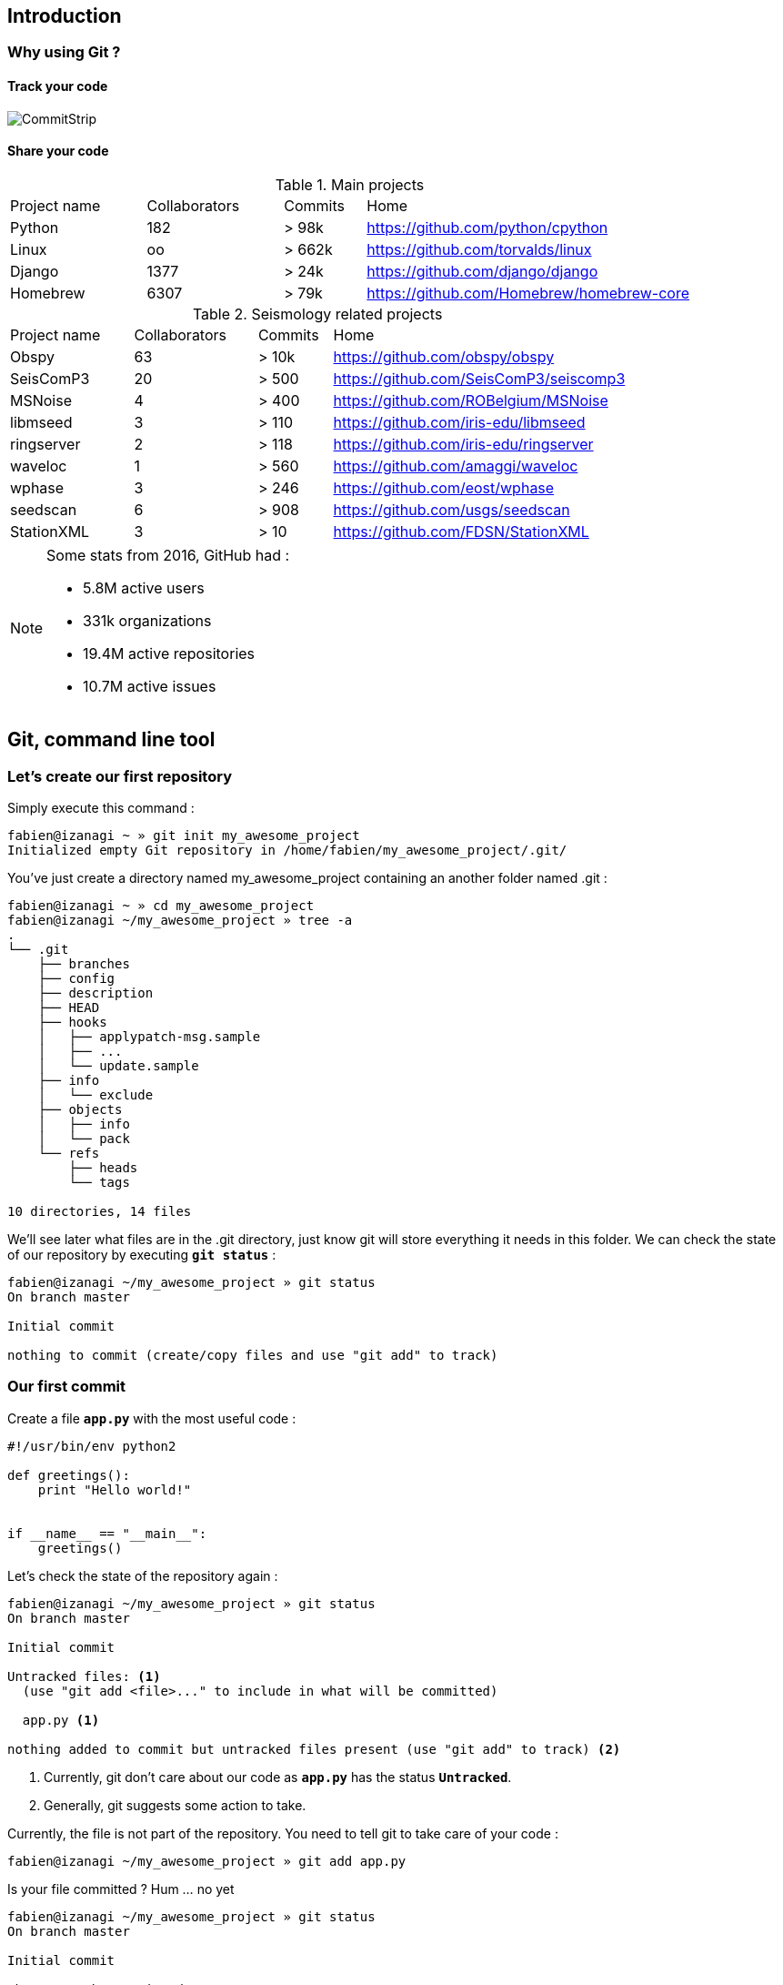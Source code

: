 == Introduction
=== Why using Git ?

==== Track your code

image::images/commitstrip.jpg[CommitStrip]

<<<
==== Share your code

.Main projects
[cols="20%,20%,12%,48%", options="header]
|===
|Project name
|Collaborators
|Commits
|Home

|Python
|182
|> 98k
|https://github.com/python/cpython

|Linux
|oo
|> 662k
|https://github.com/torvalds/linux

|Django
|1377
|> 24k
|https://github.com/django/django

|Homebrew
|6307
|> 79k
|https://github.com/Homebrew/homebrew-core

|===


.Seismology related projects
[cols="20%,20%,12%,48%", options="header]
|===
|Project name
|Collaborators
|Commits
|Home

|Obspy
|63
|> 10k
|https://github.com/obspy/obspy

|SeisComP3
|20
|> 500
|https://github.com/SeisComP3/seiscomp3

|MSNoise
|4
|> 400
|https://github.com/ROBelgium/MSNoise

|libmseed
|3
|> 110
|https://github.com/iris-edu/libmseed

|ringserver
|2
|> 118
|https://github.com/iris-edu/ringserver

|waveloc
|1
|> 560
|https://github.com/amaggi/waveloc

|wphase
|3
|> 246
|https://github.com/eost/wphase

|seedscan
|6
|> 908
|https://github.com/usgs/seedscan

|StationXML
|3
|> 10
|https://github.com/FDSN/StationXML

|===


[NOTE]
====
.Some stats from 2016, GitHub had :
- 5.8M active users
- 331k organizations
- 19.4M active repositories
- 10.7M active issues
====



<<<
== Git, command line tool
=== Let's create our first repository

Simply execute this command :

----
fabien@izanagi ~ » git init my_awesome_project
Initialized empty Git repository in /home/fabien/my_awesome_project/.git/
----

You've just create a directory named my_awesome_project containing an another folder named .git :

----
fabien@izanagi ~ » cd my_awesome_project
fabien@izanagi ~/my_awesome_project » tree -a
.
└── .git
    ├── branches
    ├── config
    ├── description
    ├── HEAD
    ├── hooks
    │   ├── applypatch-msg.sample
    │   ├── ...
    │   └── update.sample
    ├── info
    │   └── exclude
    ├── objects
    │   ├── info
    │   └── pack
    └── refs
        ├── heads
        └── tags

10 directories, 14 files
----

We'll see later what files are in the .git directory, just know git will store everything it needs in this folder.
We can check the state of our repository by executing `*git status*` :

----
fabien@izanagi ~/my_awesome_project » git status
On branch master

Initial commit

nothing to commit (create/copy files and use "git add" to track)
----

<<<
=== Our first commit

.Create a file `*app.py*` with the most useful code :
[source,python]
----
#!/usr/bin/env python2

def greetings():
    print "Hello world!"


if __name__ == "__main__":
    greetings()
----

.Let's check the state of the repository again :
----
fabien@izanagi ~/my_awesome_project » git status
On branch master

Initial commit

Untracked files: <1>
  (use "git add <file>..." to include in what will be committed)

  app.py <1>

nothing added to commit but untracked files present (use "git add" to track) <2>
----
<1> Currently, git don't care about our code as `*app.py*` has the status `*Untracked*`.
<2> Generally, git suggests some action to take.

.Currently, the file is not part of the repository. You need to tell git to take care of your code :
----
fabien@izanagi ~/my_awesome_project » git add app.py
----

.Is your file committed ? Hum ... no yet
----
fabien@izanagi ~/my_awesome_project » git status
On branch master

Initial commit

Changes to be committed:
  (use "git rm --cached <file>..." to unstage)

  new file:   app.py
----

Our file is staged. It means it'll part of our next commit. Before committing, it's always a good idea
to check repository state using `*git status*`.

.Finally, our first commit ... or not.
----
fabien@izanagi ~/my_awesome_project » git commit -m 'My first commit!'

*** Please tell me who you are. <1>

Run

  git config --global user.email "you@example.com" <1>
  git config --global user.name "Your Name"

to set your account's default identity.
Omit --global to set the identity only in this repository.

fatal: empty ident name (for <(null)>) not allowed
----
<1> The author name and email are part of the commit. Git requires them and suggests one more time
action to take to solve the current issue.

Telling who you are can it be done in multiple ways :

.By command lines
----
fabien@izanagi ~/my_awesome_project » git config --global user.email "fabien.engels@unistra.fr"
fabien@izanagi ~/my_awesome_project » git config --global user.name "Fabien Engels"
----

.Or directly creating a config file named `*~/.gitconfig*` :
[source,ini]
----
[user]
  email = fabien.engels@unistra.fr
  name = Fabien Engels
----

.Let's try to commit again
----
fabien@izanagi ~/my_awesome_project » git commit -m 'My first commit!'
[master (root-commit) 64188b7] My first commit!
 1 file changed, 8 insertions(+)
 create mode 100755 app.py
----

.It worked, you've done your first commit !
----
fabien@izanagi ~/my_awesome_project » git log
commit 64188b75074257c639920a2a45e00130aea7219f
Author: Fabien Engels <fabien.engels@unistra.fr>
Date:   Tue Feb 28 09:34:14 2017 +0100

    My first commit!
----

<<<
=== A first look to .git directory

.Our commit created multiple object files inside .git directory.
----
fabien@izanagi ~/my_awesome_project » find .git/objects -type f
.git/objects/88/cdc3534dd04abe83564c4f4dd4ac8e5b0d41de
.git/objects/64/188b75074257c639920a2a45e00130aea7219f <1>
.git/objects/a6/1f1b413ea15b1dc692cc7e55b6f060edf268e3
----
<1> Our commit

.Display object corresponding to our commit
----
fabien@izanagi ~/my_awesome_project » git cat-file -p 64188b
tree a61f1b413ea15b1dc692cc7e55b6f060edf268e3 <1>
author Fabien Engels <fabien.engels@unistra.fr> 1488270854 +0100
committer Fabien Engels <fabien.engels@unistra.fr> 1488270854 +0100

My first commit!
----
<1> Reference to another object !

.What inside in this other object
----
fabien@izanagi ~/my_awesome_project » git cat-file -p a61f1b
100755 blob 88cdc3534dd04abe83564c4f4dd4ac8e5b0d41de  app.py <1>
----
<1> Reference to a blob object !

.Have a look to this blob object ... it's our code !
----
fabien@izanagi ~/my_awesome_project » git cat-file -p 88cdc3
#!/usr/bin/env python2

def greetings():
    print "Hello world!"


if __name__ == "__main__":
    greetings()
----

[NOTE]
You can shorten IDs until there is no ambiguity.
ex: ID a61f1b413ea15b1dc692cc7e55b6f060edf268e3 can be shorten as a61f1b

[NOTE]
Git store snapshots of your code, not differences like SVN. It's one
of the reason Git is so fast (but use more space).

<<<
=== Improve our code

.Have a look to this blob object ... it's our code !
[source,python]
----
#!/usr/bin/env python2

def greetings():
    print "Hello RESIF people!"


if __name__ == "__main__":
    greetings()
----

.You can visualize your current modifications between your workdir and repository head :
----
fabien@izanagi Sync/my_awesome_project » git diff
diff --git a/app.py b/app.py
index 88cdc35..e35169d 100755
--- a/app.py
+++ b/app.py
@@ -1,7 +1,7 @@
 #!/usr/bin/env python2

 def greetings():
-    print "Hello world!"
+    print "Hello RESIF people!"


 if __name__ == "__main__":
----

.Of course in order to commit your change, you need to stage your file and then commit it
----
fabien@izanagi ~/my_awesome_project » git add app.py
fabien@izanagi ~/my_awesome_project » git status
On branch master
Changes to be committed:
  (use "git reset HEAD <file>..." to unstage)

  modified:   app.py
fabien@izanagi ~/my_awesome_project » git commit -m 'What an improvement!'
[master b6cb2cc] What an improvement!
 1 file changed, 1 insertion(+), 1 deletion(-)
fabien@izanagi ~/my_awesome_project (master) » git log
commit b6cb2cc4a5034ae5a5bf35830cdec761cb2d6f1d
Author: Fabien Engels <fabien.engels@gmail.com>
Date:   Thu Mar 2 14:45:25 2017 +0100

    What an improvement!

commit 64188b75074257c639920a2a45e00130aea7219f
Author: Fabien Engels <fabien.engels@unistra.fr>
Date:   Tue Feb 28 09:34:14 2017 +0100

    My first commit!
----


<<<
=== Branches

Branches is a powerful feature of Git. It allows to "fork" your code and to isolate
the code the time you develop a geature or fix a bug. Any code belongs to a branch
even the one you've just created as Git creates a default branch called "master".

.You can list the branches of your repository with the following command
----
fabien@izanagi ~/my_awesome_project » git branch
* master
----

.Creating a branch is very cheap and easy
----
fabien@izanagi ~/my_awesome_project » git branch python3
fabien@izanagi ~/my_awesome_project » git branch
* master <1>
  python3
----
<1> The asterisk indicates your current branch

.To work on your new branch, you need to checkout it
----
fabien@izanagi ~/my_awesome_project » git checkout python3
Switched to branch 'python3'
fabien@izanagi ~/my_awesome_project » git status
On branch python3
nothing to commit, working tree clean
----

[NOTE]
You can create and checkout a branch in one command : `*git checkout -b python3*`

.Now we have a nice "python3" branch, it's time to update our code to bring Python3 compability
[source,python]
----
#!/usr/bin/env python

def greetings():
    print("Hello RESIF people!")


if __name__ == "__main__":
    greetings()
----

.And to commit our modifications
----
fabien@izanagi ~/my_awesome_project » git commit -a -m 'Add Python3 support'
[python3 34350f2] Add Python3 support
 1 file changed, 2 insertions(+), 2 deletions(-)
----

[NOTE]
You can use `*-a*` flag to automatically stage all the modifications while you commit

.Let's have a look to the repository graph
----
                                                                     <3>
    * 34350f2 - Add Python3 support                                (HEAD -> python3)
    |                                                                          <2>
    |
    |
    * b6cb2cc - What an improvement!                                        (master)
    |                                                                          <1>
    |
    |
    * 64188b7 - My first commit!
----
<1> Our previous was made on the `*master*` branch...
<2> ... while the last was make on the `*python3*` branch
<3> Our last commit became the new HEAD of the repository

.Suddlendly, we need to bring some modifications on our main branch
[source,python]
----
fabien@izanagi ~/my_awesome_project » git checkout master
Switched to branch 'master'
fabien@izanagi ~/my_awesome_project » cat app.py <1>
#!/usr/bin/env python2

def greetings():
    print "Hello RESIF people!"


if __name__ == "__main__":
    greetings()
----
<1> Git has updated automatically our workdir with the last version of the code from the `*master*` branch

.Add a new function `*repeat()*` and use it
[source,python]
----
#!/usr/bin/env python2

def greetings():
    print "Hello RESIF people!"

def repeat(x, callback):
    for _ in range(x):
        callback()


if __name__ == "__main__":
    repeat(3, greetings)
----

.As usual, commit our work
----
fabien@izanagi ~/my_awesome_project » git commit -a -m 'Add repeat() function'
[master 449e0a0] Add repeat() function
 1 file changed, 5 insertions(+), 1 deletion(-)
----

.Two versions of our code
----
        <2>
    * 449e0a0 - Add repeat() function                               (HEAD -> master)
    |                                                                 <1>
    |      <2>
    |  * 34350f2 - Add Python3 support                                     (python3)
    | /
    |/
    |
    |
    * b6cb2cc - What an improvement!
    |
    |
    |
    * 64188b7 - My first commit!
----
<1> Our last commit became the new HEAD of the repository
<2> Now we have two versions of our code, one in the `*master*` and a second one in the `*python3*` branch

[NOTE]
Branches are useful when some modifications are difficult to implement (tricky bugs, big features),
it's a way to store the work in progress without breaking the rest of the code


<<<
=== Merging

It's time to bring back Python3 support to our main branch `*master*`. This is done using the `*git merge*`
command.

.First we can check the differences between the two branches
[source,python]
----
fabien@izanagi Sync/my_awesome_project (master) » git diff master python3
diff --git a/app.py b/app.py
index f2aa257..436cd75 100755
--- a/app.py
+++ b/app.py
@@ -1,12 +1,8 @@
-#!/usr/bin/env python2
+#!/usr/bin/env python

 def greetings():
-    print "Hello RESIF people!"
-
-def repeat(x, callback):
-    for _ in range(x):
-        callback()
+    print("Hello RESIF people!")


 if __name__ == "__main__":
-    repeat(3, greetings)
+    greetings()
----

.Now, let's try to merge python3 and master
----
fabien@izanagi ~/my_awesome_project » git checkout master <1>
Already on 'master'
fabien@izanagi ~/my_awesome_project » git merge python3
Auto-merging app.py
Merge made by the 'recursive' strategy.
 app.py | 4 ++--
 1 file changed, 2 insertions(+), 2 deletions(-)
----
<1> Be sure to checkout the branch which will receive the changes

.Did it work ?
----
fabien@izanagi ~/my_awesome_project (master) » python app.py
Hello RESIF people!
Hello RESIF people!
Hello RESIF people!
----

.What happened
----
          <1>
    *   6ebe8a3 - Merge branch 'python3'                            (HEAD -> master)
    |\
    | |
    | |
    | * 34350f2 - Add Python3 support                                      (python3)
    | |
    | |
    | |
    * | 449e0a0 - Add repeat() function
    |/
    |
    |
    * b6cb2cc - What an improvement!
    |
    |
    |
    * 64188b7 - My first commit!
----
<1> The merge created a new commit on `*master*`


<<<
=== Restore a file

.You've started to work on your code
[source,python]
----
fabien@namazu ~/my_awesome_project (master *) » git diff
diff --git a/app.py b/app.py
index aac437d..741b2f6 100755
--- a/app.py
+++ b/app.py
@@ -7,6 +7,9 @@ def repeat(x, callback):
     for _ in range(x):
         callback()

+def an_useless_function(message):
+    print(message)
+

 if __name__ == "__main__":
     repeat(3, greetings)
----

.Maybe not enough coffee this morning, you realize your function pretty useless, let's restore the last version committed in our repository
----
fabien@namazu ~/my_awesome_project (master *) » git checkout app.py <1>
fabien@namazu ~/my_awesome_project (master) » git diff <2>
----
<1> We ask to git to checkout the last version of app.py
<2> We verify that there is no more modifications


You can restore any version of your code

.List your commits
----
fabien@namazu ~/my_awesome_project (master) » git log --oneline
6ebe8a3 Merge branch 'python3'
449e0a0 Add repeat() function
34350f2 Add Python3 support
b6cb2cc What an improvement!
64188b7 My first commit!
----

.Want to go back to the very first version ?
----
fabien@namazu ~/my_awesome_project (master) » git checkout 64188b7
Note: checking out '64188b7'.

You are in 'detached HEAD' state. You can look around, make experimental
changes and commit them, and you can discard any commits you make in this
state without impacting any branches by performing another checkout.

If you want to create a new branch to retain commits you create, you may
do so (now or later) by using -b with the checkout command again. Example:

  git checkout -b <new-branch-name>

HEAD is now at 64188b7... My first commit!
----

.Your old code is back
[source,python]
----
fabien@namazu ~/my_awesome_project (HEAD (no branch)) » cat app.py
#!/usr/bin/env python2

def greetings():
    print "Hello world!"


if __name__ == "__main__":
    greetings()
----

.You can switch back to the last version
----
fabien@namazu ~/my_awesome_project (HEAD (no branch)) » git checkout master
Previous HEAD position was 64188b7... My first commit!
Switched to branch 'master'
fabien@namazu ~/my_awesome_project (master) » cat app.py
#!/usr/bin/env python

def greetings():
    print("Hello RESIF people!")

def repeat(x, callback):
    for _ in range(x):
        callback()


if __name__ == "__main__":
    repeat(3, greetings)
----

.Go back to our second commit !
----
fabien@namazu ~/my_awesome_project (master) » git checkout b6cb2cc
Note: checking out 'b6cb2cc'.

You are in 'detached HEAD' state. You can look around, make experimental
changes and commit them, and you can discard any commits you make in this
state without impacting any branches by performing another checkout.

If you want to create a new branch to retain commits you create, you may
do so (now or later) by using -b with the checkout command again. Example:

  git checkout -b <new-branch-name>

HEAD is now at b6cb2cc... What an improvement!
fabien@namazu ~/my_awesome_project (HEAD (no branch)) » cat app.py
#!/usr/bin/env python2

def greetings():
    print "Hello RESIF people!"


if __name__ == "__main__":
    greetings()
----

.Then return to our last version ...
----
fabien@namazu ~/my_awesome_project (HEAD (no branch)) » git checkout master
Previous HEAD position was b6cb2cc... What an improvement!
Switched to branch 'master'
----

[NOTE]
As the `*cd*` command, you can use `*-*` to go back to the previous checkout : `*git checkout -*`

<<<
.You can also restore specific files from an old changeset
----
fabien@namazu ~/my_awesome_project (master +) » git status
On branch master
Changes to be committed:
  (use "git reset HEAD <file>..." to unstage)

	modified:   app.py

fabien@namazu ~/my_awesome_project (master +) » git reset HEAD app.py
Unstaged changes after reset:
M	app.py
fabien@namazu ~/my_awesome_project (master *) » git checkout app.py
----

[NOTE]
As you don't checkout the whole repository, choosen files will be directly staged for the next commit
(if they are different from the last knew version). That's why we need these additional commands
to revert back the checkout.

<<<
=== Partial commit

.There is a lack of documentation on your project, let's start a new branch to start documentation
----
fabien@namazu ~/my_awesome_project (master) » git checkout -b documentation
Switched to a new branch 'documentation'
----

.And update `*app.py*` to add some docstrings
[source,python]
----
#!/usr/bin/env python

def greetings():
    """Salute RESIF people."""
    print("Hello RESIF people!")

def repeat(x, callback):
    """Call x times callback."""
    for _ in range(x):
        callback()


if __name__ == "__main__":
    repeat(3, greetings)
----

.As we comment two functions, we could split our work into two commits
----
fabien@namazu ~/my_awesome_project (documentation *) » git add --patch app.py
diff --git a/app.py b/app.py
index aac437d..6a1e14a 100755
--- a/app.py
+++ b/app.py
@@ -1,9 +1,11 @@
 #!/usr/bin/env python

 def greetings():
+    """Salute RESIF people."""
     print("Hello RESIF people!")

 def repeat(x, callback):
+    """Call x times callback."""
     for _ in range(x):
         callback()

Stage this hunk [y,n,q,a,d,/,s,e,?]? s
Split into 2 hunks.
@@ -1,6 +1,7 @@
 #!/usr/bin/env python

 def greetings():
+    """Salute RESIF people."""
     print("Hello RESIF people!")

 def repeat(x, callback):
Stage this hunk [y,n,q,a,d,/,j,J,g,e,?]? y
@@ -4,6 +5,7 @@
     print("Hello RESIF people!")

 def repeat(x, callback):
+    """Call x times callback."""
     for _ in range(x):
         callback()

Stage this hunk [y,n,q,a,d,/,K,g,e,?]? q
----

.Verify the status of your repository
----
fabien@namazu ~/my_awesome_project (documentation) » git status
On branch documentation
Changes to be committed:
  (use "git reset HEAD <file>..." to unstage)

	modified:   app.py <1>

Changes not staged for commit:
  (use "git add <file>..." to update what will be committed)
  (use "git checkout -- <file>..." to discard changes in working directory)

	modified:   app.py <2>
----
<1> A part of our file is staged for the next commit...
<2> ...but not all the file as we wanted.

.Commit our changes
----
fabien@namazu ~/my_awesome_project (documentation) » git diff --staged
diff --git a/app.py b/app.py
index aac437d..ada6b00 100755
--- a/app.py
+++ b/app.py
@@ -1,6 +1,7 @@
 #!/usr/bin/env python

 def greetings():
+    """Salute RESIF people."""
     print("Hello RESIF people!")

 def repeat(x, callback):
fabien@namazu ~/my_awesome_project (documentation) » git commit -m 'Add docstring to greetings()'
[documentation 942fddd] Add docstring to greetings()
 1 file changed, 1 insertion(+)
fabien@namazu ~/my_awesome_project (documentation *) » git diff
diff --git a/app.py b/app.py
index ada6b00..6a1e14a 100755
--- a/app.py
+++ b/app.py
@@ -5,6 +5,7 @@ def greetings():
     print("Hello RESIF people!")

 def repeat(x, callback):
+    """Call x times callback."""
     for _ in range(x):
         callback()

fabien@namazu ~/my_awesome_project (documentation *) » git commit -a -m 'Add docstring to repeat()'
[documentation bee19c3] Add docstring to repeat()
 1 file changed, 1 insertion(+)
----

<<<
=== Squashing commits

Finally we decide that to have a documentation branch is non-sense and two commits is overkill.

.First have a look to our repository
----
    * bee19c3 - Add docstring to repeat()                    (HEAD -> documentation)
    |
    |
    |
    * 942fddd - Add docstring to greetings()
    |
    |
    |
    *   6ebe8a3 - Merge branch 'python3'                                    (master)
    |\
    | |
    | |
    | * 34350f2 - Add Python3 support                                      (python3)
    | |
    | |
    | |
    * | 449e0a0 - Add repeat() function
    |/
    |
    |
    * b6cb2cc - What an improvement!
    |
    |
    |
    * 64188b7 - My first commit!
----

.Let's go back to our master branch
----
fabien@namazu ~/my_awesome_project (documentation) » git checkout master
Switched to branch 'master'
----

.Merge using --squash option
----
fabien@izanagi ~/my_awesome_project (master) » git merge --squash documentation
Updating 6ebe8a3..bee19c3
Fast-forward
Squash commit -- not updating HEAD
 app.py | 2 ++
 1 file changed, 2 insertions(+)
----

.What we get ?
----
fabien@izanagi ~/my_awesome_project (master +) » git diff --staged
diff --git a/app.py b/app.py
index aac437d..6a1e14a 100755
--- a/app.py
+++ b/app.py
@@ -1,9 +1,11 @@
 #!/usr/bin/env python

 def greetings():
+    """Salute RESIF people.""" <1>
     print("Hello RESIF people!")

 def repeat(x, callback):
+    """Call x times callback.""" <1>
     for _ in range(x):
         callback()
----
<1> All the modifications from our documentation branch are staged in master branch

.Commit the changes
----
fabien@izanagi ~/my_awesome_project (master +) » git commit -a -m 'Add docstrings'
[master 4035a35] Add docstrings
 1 file changed, 2 insertions(+)
----

.Did we really merge `*documentation*` branch ?
----
        <2>
    * 4035a35 - Add docstrings                                      (HEAD -> master)
    |
    |
    |     <1>
    | * bee19c3 - Add docstring to repeat()                          (documentation)
    | |
    | |
    | |
    | * 942fddd - Add docstring to greetings()
    |/
    |
    |
    *   6ebe8a3 - Merge branch 'python3'
    |\
    | |
    | |
    | * 34350f2 - Add Python3 support                                      (python3)
    | |
    | |
    | |
    * | 449e0a0 - Add repeat() function
    |/
    |
    |
    * b6cb2cc - What an improvement!
    |
    |
    |
    * 64188b7 - My first commit!
----
<1> `*merge --squash*` only retrieved changes from `*documentation*` branch but didn't create a merge
    relationship. We could delete `*documentation*` branch using the following command :
    `*git branch -D documentation*`
<2> Our commit containing all the changes from `*documentation*` branch
